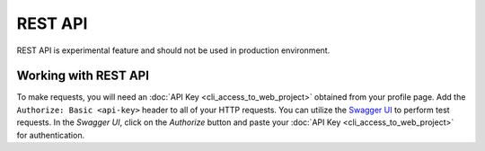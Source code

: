 REST API
========

REST API is experimental feature and should not be used in production environment.


Working with REST API
---------------------
To make requests, you will need an :doc:`API Key <cli_access_to_web_project>` obtained from your profile page. Add the ``Authorize: Basic <api-key>`` header to all of your HTTP requests.
You can utilize the `Swagger UI <https://charon.live/api/index.html>`_ to perform test requests. In the *Swagger UI*, click on the *Authorize* button and paste your :doc:`API Key <cli_access_to_web_project>` for authentication.

.. openapi:: ../openapi.yml
   :group:
   :exclude:
      /app/*
      /billing/notification/